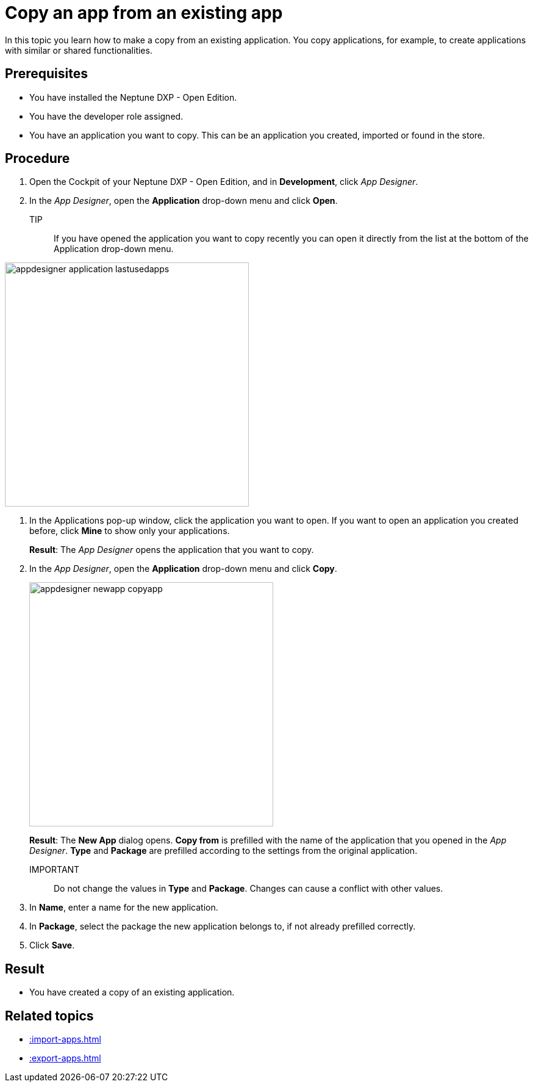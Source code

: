 = Copy an app from an existing app

In this topic you learn how to make a copy from an existing application.
You copy applications, for example, to create applications with similar or shared functionalities.

== Prerequisites

* You have installed the Neptune DXP - Open Edition.
* You have the developer role assigned.
* You have an application you want to copy. This can be an application you created, imported or found in the store.

== Procedure

. Open the Cockpit of your Neptune DXP - Open Edition, and in  *Development*, click _App Designer_.
. In the _App Designer_, open the *Application* drop-down menu and click *Open*.
+
TIP::
If you have opened the application you want to copy recently you can open it directly from the list at the bottom of the Application drop-down menu.

image:appdesigner-application-lastusedapps.png[width=400]


. In the Applications pop-up window, click the application you want to open.
If you want to open an application you created before, click *Mine* to show only your applications.
//Helle@parson: please do test run. Is a screenshot needed here?
+
*Result*: The _App Designer_ opens the application that you want to copy.
. In the _App Designer_, open the *Application* drop-down menu and click *Copy*.
+
image::appdesigner-newapp-copyapp.png[width=400]
+
*Result*: The *New App* dialog opens.
*Copy from* is prefilled with the name of the application that you opened in the _App Designer_.
*Type* and *Package* are prefilled according to the settings from the original application.

IMPORTANT:: Do not change the values in *Type* and *Package*. Changes can cause a conflict with other values.

. In *Name*, enter a name for the new application.
. In *Package*, select the package the new application belongs to, if not already prefilled correctly.
. Click *Save*.
//Helle@parson: Hier noch ein Result?

== Result
* You have created a copy of an existing application.

== Related topics
* xref::import-apps.adoc[]
* xref::export-apps.adoc[]